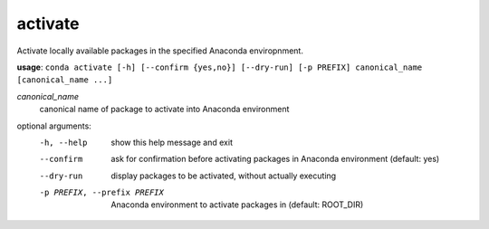 --------
activate
--------

Activate locally available packages in the specified Anaconda enviropnment.

**usage**: ``conda activate [-h] [--confirm {yes,no}] [--dry-run] [-p PREFIX] canonical_name [canonical_name ...]``

*canonical_name*
    canonical name of package to activate into Anaconda environment

optional arguments:
    -h, --help      show this help message and exit
    --confirm       ask for confirmation before activating packages in Anaconda environment (default: yes)
    --dry-run       display packages to be activated, without actually executing
    -p PREFIX, --prefix PREFIX
                    Anaconda environment to activate packages in (default: ROOT_DIR)